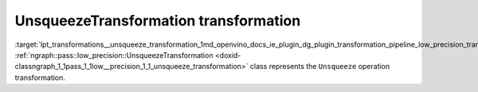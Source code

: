 .. index:: pair: page; UnsqueezeTransformation transformation
.. _lpt_transformations__unsqueeze_transformation:

.. meta::
   :description: Information about UnsqueezeTransformation.
   :keywords: low precision transformation, lpt, UnsqueezeTransformation


UnsqueezeTransformation transformation
======================================

:target:`lpt_transformations__unsqueeze_transformation_1md_openvino_docs_ie_plugin_dg_plugin_transformation_pipeline_low_precision_transformations_transformations_step3_main_shape_unsqueeze` :ref:`ngraph::pass::low_precision::UnsqueezeTransformation <doxid-classngraph_1_1pass_1_1low__precision_1_1_unsqueeze_transformation>` class represents the ``Unsqueeze`` operation transformation.

